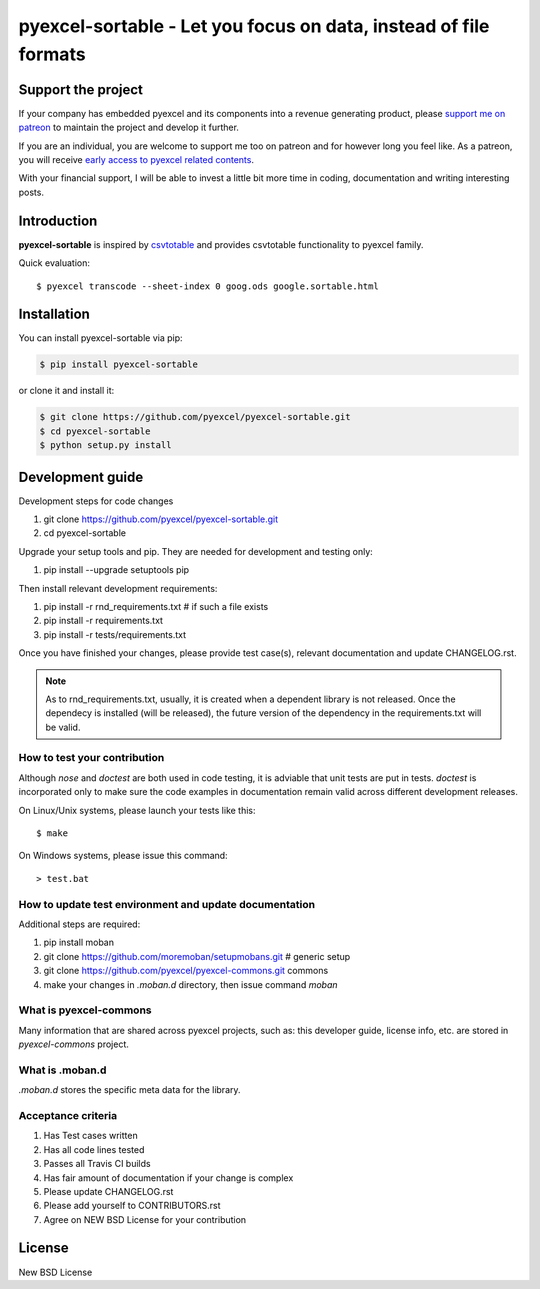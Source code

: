 ================================================================================
pyexcel-sortable - Let you focus on data, instead of file formats
================================================================================

.. image:: https://raw.githubusercontent.com/pyexcel/pyexcel.github.io/master/images/patreon.png
   :target: https://www.patreon.com/pyexcel

.. image:: https://api.travis-ci.org/pyexcel/pyexcel-sortable.svg?branch=master
   :target: http://travis-ci.org/pyexcel/pyexcel-sortable

.. image:: https://codecov.io/gh/pyexcel/pyexcel-sortable/branch/master/graph/badge.svg
   :target: https://codecov.io/gh/pyexcel/pyexcel-sortable

.. image:: https://img.shields.io/gitter/room/gitterHQ/gitter.svg
   :target: https://gitter.im/pyexcel/Lobby


Support the project
================================================================================

If your company has embedded pyexcel and its components into a revenue generating
product, please `support me on patreon <https://www.patreon.com/bePatron?u=5537627>`_ to
maintain the project and develop it further.

If you are an individual, you are welcome to support me too on patreon and for however long
you feel like. As a patreon, you will receive
`early access to pyexcel related contents <https://www.patreon.com/pyexcel/posts>`_.

With your financial support, I will be able to invest
a little bit more time in coding, documentation and writing interesting posts.



Introduction
================================================================================
**pyexcel-sortable** is inspired by `csvtotable <https://github.com/vividvilla/csvtotable>`_ and
provides csvtotable functionality to pyexcel family.

.. image:: https://github.com/pyexcel/pyexcel-sortable/raw/master/sortable.gif


Quick evaluation::

    $ pyexcel transcode --sheet-index 0 goog.ods google.sortable.html





Installation
================================================================================

You can install pyexcel-sortable via pip:

.. code-block:: bash

    $ pip install pyexcel-sortable


or clone it and install it:

.. code-block:: bash

    $ git clone https://github.com/pyexcel/pyexcel-sortable.git
    $ cd pyexcel-sortable
    $ python setup.py install



Development guide
================================================================================

Development steps for code changes

#. git clone https://github.com/pyexcel/pyexcel-sortable.git
#. cd pyexcel-sortable

Upgrade your setup tools and pip. They are needed for development and testing only:

#. pip install --upgrade setuptools pip

Then install relevant development requirements:

#. pip install -r rnd_requirements.txt # if such a file exists
#. pip install -r requirements.txt
#. pip install -r tests/requirements.txt

Once you have finished your changes, please provide test case(s), relevant documentation
and update CHANGELOG.rst.

.. note::

    As to rnd_requirements.txt, usually, it is created when a dependent
    library is not released. Once the dependecy is installed
    (will be released), the future
    version of the dependency in the requirements.txt will be valid.


How to test your contribution
------------------------------

Although `nose` and `doctest` are both used in code testing, it is adviable that unit tests are put in tests. `doctest` is incorporated only to make sure the code examples in documentation remain valid across different development releases.

On Linux/Unix systems, please launch your tests like this::

    $ make

On Windows systems, please issue this command::

    > test.bat

How to update test environment and update documentation
---------------------------------------------------------

Additional steps are required:

#. pip install moban
#. git clone https://github.com/moremoban/setupmobans.git # generic setup
#. git clone https://github.com/pyexcel/pyexcel-commons.git commons
#. make your changes in `.moban.d` directory, then issue command `moban`

What is pyexcel-commons
---------------------------------

Many information that are shared across pyexcel projects, such as: this developer guide, license info, etc. are stored in `pyexcel-commons` project.

What is .moban.d
---------------------------------

`.moban.d` stores the specific meta data for the library.

Acceptance criteria
-------------------

#. Has Test cases written
#. Has all code lines tested
#. Passes all Travis CI builds
#. Has fair amount of documentation if your change is complex
#. Please update CHANGELOG.rst
#. Please add yourself to CONTRIBUTORS.rst
#. Agree on NEW BSD License for your contribution



License
================================================================================

New BSD License
